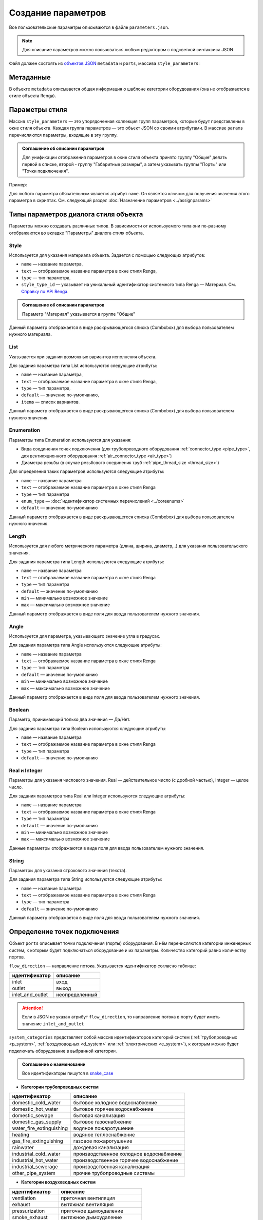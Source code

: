 Сoздание параметров
===================

Все пользовательские параметры описываются в файле ``parameters.json``.

.. note:: Для описание параметров можно пользоваться любым редактором с подсветкой синтаксиса JSON

Файл должен состоять из `объектов JSON <https://www.json.org/json-ru.html>`_ ``metadata`` и ``ports``, массива ``style_parameters``:

.. code-block::
    :linenos:

    {
        "metadata" : {..},
        "style_parameters" : [..],
        "ports" : {..}
    }

Метаданные
----------

В объекте ``metadata`` описывается общая информация о шаблоне категории оборудования (она не отображается в стиле объекта Renga).

.. code-block::
    :linenos:

    {
        "metadata" : {
            "default_name" : "Название оборудования",
            "description" : "Примечание",
            "version" : "1.0.0",
            "author" : "Иванов Иван Иванович"
        },
        ..
    }

Параметры стиля
---------------

Массив ``style_parameters`` — это упорядоченная коллекция групп параметров, которые будут представлены в окне стиля объекта. Каждая группа параметров — это объект JSON со своими атрибутами. В массиве ``params`` перечисляются параметры, входящие в эту группу.

.. code-block::
    :linenos:

    {
        ..
        "style_parameters" : [
            {
                "name" : "general",
                "text" : "Общие",
                "params" : [..]
            },
            {
                "name" : "dimensions",
                "text" : "Габаритные размеры",
                "params" : [..]
            },
            ..
        ],
        ..
    }

.. admonition:: Соглашение об описании параметров

    Для унификации отображения параметров в окне стиля объекта принято группу "Общие" делать первой в списке, второй - группу "Габаритные размеры", а затем указывать группы "Порты" или "Точки подключения".

Пример:

.. image:: _static/Group_params.png
    :align: center

Для любого параметра обязательным является атрибут ``name``. Он является ключом для получения значения этого параметра в скриптах. См. следующий раздел :doc:`Назначение параметров <../assignparams>`

Типы параметров диалога стиля объекта
-------------------------------------

Параметры можно создавать различных типов. В зависимости от используемого типа они по-разному отображаются во вкладке "Параметры" диалога стиля объекта.

Style
"""""
Используется для указания материала объекта. Задается с помощью следующих атрибутов:

* ``name`` — название параметра,
* ``text`` — отображаемое название параметра в окне стиля Renga,
* ``type`` — тип параметра,
* ``style_type_id`` — указывает на уникальный идентификатор системного типа Renga — Материал. См. `Справку по API Renga <https://help.rengabim.com/api/group___style_type_ids.html>`_.

.. admonition:: Соглашение об описании параметров

    Параметр "Материал" указывается в группе "Общие"

.. code-block::
    :caption: Пример 1. Описание параметра ``material``
    :linenos:

    {
        "name" : "material",
        "text" : "Материал",
        "type" : "style",
        "style_type_id" : "0abcb18f-0aaf-4509-bf89-5c5fad9d5d8b"
    }

Данный параметр отображается в виде раскрывающегося списка (Combobox) для выбора пользователем нужного материала.

.. image:: _static/material_param.png
    :align: center

List
""""

Указывается при задании возможных вариантов исполнения объекта.

Для задания параметра типа List используются следующие атрибуты:

* ``name`` — название параметра,
* ``text`` — отображаемое название параметра в окне стиля Renga,
* ``type`` — тип параметра,
* ``default`` — значение по-умолчанию,
* ``items`` — список вариантов.

.. code-block::
    :caption: Пример 2. Описание параметра ``body_shape``
    :linenos:

    {
        "name" : "body_shape",
        "text" : "Форма корпуса",
        "type" : "list",
        "default" : "volute",
        "items" : [
            {
                "key" : "rectangle",
                "text" : "Прямоугольник"            
            },
            {
                "key" : "circle",
                "text" : "Круг"            
            },
            {
                "key" : "volute",
                "text" : "Спираль"            
            }
        ]
    }

Данный параметр отображается в виде раскрывающегося списка (Combobox) для выбора пользователем нужного значения.

.. image:: _static/list_param.png
    :align: center

.. _enumeration:

Enumeration
"""""""""""

Параметры типа Enumeration используются для указания:

- Вида соединения точек подключения (для трубопроводного оборудования :ref:`connector_type <pipe_type>`, для вентиляционного оборудования :ref:`air_connector_type <air_type>`)
- Диаметра резьбы (в случае резьбового соединения труб :ref:`pipe_thread_size <thread_size>`)

Для определения таких параметров используются следующие атрибуты:

* ``name`` — название параметра
* ``text`` — отображаемое название параметра в окне стиля Renga
* ``type`` — тип параметра
* ``enum_type`` — :doc:`идентификатор системных перечислений <../coreenums>`
* ``default`` — значение по-умолчанию

.. code-block::
    :caption: Пример 3. Описание параметра ``connector_type``
    :linenos:

    {
        "name" : "connector_type",
        "text" : "Вид соединения",
        "type" : "enumeration",
        "enum_type" : "air_connector_type",
        "default" : "drive_slip"
    }

Данный параметр отображается в виде раскрывающегося списка (Combobox) для выбора пользователем нужного значения.

.. image:: _static/enum_param.png
    :align: center

Length
""""""

Используется для любого метрического параметра (длина, ширина, диаметр,..) для указания пользовательского значения.

Для задания параметра типа Length используются следующие атрибуты:

* ``name`` — название параметра
* ``text`` — отображаемое название параметра в окне стиля Renga
* ``type`` — тип параметра
* ``default`` — значение по-умолчанию
* ``min`` — минимально возможное значение
* ``max`` — максимально возможное значение

.. code-block::
    :caption: Пример 4. Описание параметра ``nominal_diameter``
    :linenos:

    {
        "name" : "nominal_diameter",
        "text" : "Номинальный диаметр",
        "type" : "length",
        "default" : 225,
        "min" : 10,
        "max" : 1000000.0
    }

Данный параметр отображается в виде поля для ввода пользователем нужного значения.

.. image:: _static/length_param.png
    :align: center

Angle
"""""

Используется для параметра, указывающего значение угла в градусах.

Для задания параметра типа Angle используются следующие атрибуты:

* ``name`` — название параметра
* ``text`` — отображаемое название параметра в окне стиля Renga
* ``type`` — тип параметра
* ``default`` — значение по-умолчанию
* ``min`` — минимально возможное значение
* ``max`` — максимально возможное значение

.. code-block::
    :caption: Пример 5. Описание параметра ``angle_between_inlet_and_body``
    :linenos:

    {
        "name" : "angle_between_inlet_and_body",
        "text" : "Угол между входом и корпусом",
        "type" : "angle",
        "default" : 135,
        "min" : 0,
        "max" : 180
    }

Данный параметр отображается в виде поля для ввода пользователем нужного значения.

.. image:: _static/angle_param.png
    :align: center

Boolean
"""""""

Параметр, принимающий только два значения — Да/Нет.

Для задания параметра типа Boolean используются следующие атрибуты:

* ``name`` — название параметра
* ``text`` — отображаемое название параметра в окне стиля Renga
* ``type`` — тип параметра
* ``default`` — значение по-умолчанию

.. code-block::
    :caption: Пример 5. Описание параметра ``is_mounted``
    :linenos:

    {
        "name" : "is_mounted",
        "text" : "Навесной",
        "type" : "boolean",
        "default" : false
    }

Real и Integer
""""""""""""""

Параметры для указания числового значения. Real — действительное число (с дробной частью), Integer — целое число.

Для задания параметров типа Real или Integer используются следующие атрибуты:

* ``name`` — название параметра
* ``text`` — отображаемое название параметра в окне стиля Renga
* ``type`` — тип параметра
* ``default`` — значение по-умолчанию
* ``min`` — минимально возможное значение
* ``max`` — максимально возможное значение

Данные параметры отображаются в виде поля для ввода пользователем нужного значения.

String
""""""

Параметры для указания строкового значения (текста).

Для задания параметра типа String используются следующие атрибуты:

* ``name`` — название параметра
* ``text`` — отображаемое название параметра в окне стиля Renga
* ``type`` — тип параметра
* ``default`` — значение по-умолчанию

Данный параметр отображается в виде поля для ввода пользователем нужного значения.

Определение точек подключения
-----------------------------

Объект ``ports`` описывает точки подключения (порты) оборудования. В нём перечисляются категории инженерных систем, к которым будет подключаться оборудование и их параметры. Количество категорий равно количеству портов.

``flow_direction`` — направление потока. Указывается идентификатор согласно таблице:

.. _flow:

+-------------------+----------------+
| идентификатор     | описание       |
+===================+================+
| inlet             | вход           |
+-------------------+----------------+
| outlet            | выход          |
+-------------------+----------------+
| inlet_and_outlet  | неопределенный |
+-------------------+----------------+

.. attention:: Если в JSON не указан атрибут ``flow_direction``, то направление потока в порту будет иметь значение ``inlet_and_outlet``

``system_categories`` представляет собой массив идентификаторов категорий систем (:ref:`трубопроводных <p_system>`, :ref:`воздуховодных <d_system>` или :ref:`электрических <e_system>`), к которым можно будет подключать оборудование в выбранной категории. 

.. code-block::
    :caption: Пример 5. Описание портов оборудования.
    :linenos:

    {
        ..
        "ports" : {
            "cold_water" : {
                "name" : "Бытовое холодное водоснабжение",
                "flow_direction" : "inlet"
                "system_categories" : [
                    "domestic_cold_water"
                ]
            },
            "hot_water" : {
                "name" : "Бытовое горячее водоснабжение",
                "flow_direction" : "inlet"
                "system_categories" : [
                    "domestic_hot_water"
                 ]
            },
            "sewage" : {
                "name" : "Канализация",
                "flow_direction" : "outlet"
                "system_categories" : [
                    "domestic_sewage",
                    "industrial_sewage"
                ]
            },
            ..
        }
    }

.. admonition:: Соглашение о наименовании

    Все идентификаторы пишутся в `snake_case <https://ru.wikipedia.org/wiki/Snake_case>`_

.. _p_system:

* **Категории трубопроводных систем**

+--------------------------+-----------------------------------------+
| идентификатор            | описание                                |
+==========================+=========================================+
| domestic_cold_water      | бытовое холодное водоснабжение          |
+--------------------------+-----------------------------------------+
| domestic_hot_water       | бытовое горячее водоснабжение           |
+--------------------------+-----------------------------------------+
| domestic_sewage          | бытовая канализация                     |
+--------------------------+-----------------------------------------+
| domestic_gas_supply      | бытовое газоснабжение                   |
+--------------------------+-----------------------------------------+
| water_fire_extinguishing | водяное пожаротушение                   |
+--------------------------+-----------------------------------------+
| heating                  | водяное теплоснабжение                  |
+--------------------------+-----------------------------------------+
| gas_fire_extinguishing   | газовое пожаротушение                   |
+--------------------------+-----------------------------------------+
| rainwater                | дождевая канализация                    |
+--------------------------+-----------------------------------------+
| industrial_cold_water    | производственное холодное водоснабжение |
+--------------------------+-----------------------------------------+
| industrial_hot_water     | производственное горячее водоснабжение  |
+--------------------------+-----------------------------------------+
| industrial_sewerage      | производственная канализация            |
+--------------------------+-----------------------------------------+
| other_pipe_system        | прочие трубопроводные системы           |
+--------------------------+-----------------------------------------+

.. _d_system:

* **Категории воздуховодных систем**

+-------------------+------------------------------+
| идентификатор     | описание                     |
+===================+==============================+
| ventilation       | приточная вентиляция         |
+-------------------+------------------------------+
| exhaust           | вытяжная вентиляция          |
+-------------------+------------------------------+
| pressurization    | приточное дымоудаление       |
+-------------------+------------------------------+
| smoke_exhaust     | вытяжное дымоудаление        |
+-------------------+------------------------------+
| vacuum            | пылеудаление                 |
+-------------------+------------------------------+
| other_duct_system | прочие воздуховодные системы |
+-------------------+------------------------------+

.. _e_system:

* **Категории электрических систем**

+-------------------------+------------------------------+
| идентификатор           | описание                     |
+=========================+==============================+
| interior_lighting       | осветительная сеть           |
+-------------------------+------------------------------+
| power_equipment         | силовая сеть                 |
+-------------------------+------------------------------+
| other_electrical_system | прочие электрические системы |
+-------------------------+------------------------------+
